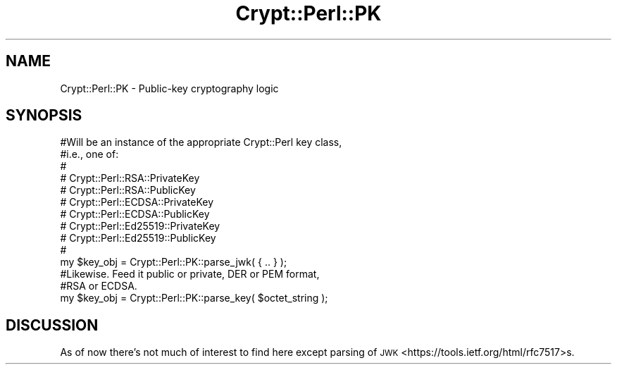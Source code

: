 .\" Automatically generated by Pod::Man 4.14 (Pod::Simple 3.40)
.\"
.\" Standard preamble:
.\" ========================================================================
.de Sp \" Vertical space (when we can't use .PP)
.if t .sp .5v
.if n .sp
..
.de Vb \" Begin verbatim text
.ft CW
.nf
.ne \\$1
..
.de Ve \" End verbatim text
.ft R
.fi
..
.\" Set up some character translations and predefined strings.  \*(-- will
.\" give an unbreakable dash, \*(PI will give pi, \*(L" will give a left
.\" double quote, and \*(R" will give a right double quote.  \*(C+ will
.\" give a nicer C++.  Capital omega is used to do unbreakable dashes and
.\" therefore won't be available.  \*(C` and \*(C' expand to `' in nroff,
.\" nothing in troff, for use with C<>.
.tr \(*W-
.ds C+ C\v'-.1v'\h'-1p'\s-2+\h'-1p'+\s0\v'.1v'\h'-1p'
.ie n \{\
.    ds -- \(*W-
.    ds PI pi
.    if (\n(.H=4u)&(1m=24u) .ds -- \(*W\h'-12u'\(*W\h'-12u'-\" diablo 10 pitch
.    if (\n(.H=4u)&(1m=20u) .ds -- \(*W\h'-12u'\(*W\h'-8u'-\"  diablo 12 pitch
.    ds L" ""
.    ds R" ""
.    ds C` ""
.    ds C' ""
'br\}
.el\{\
.    ds -- \|\(em\|
.    ds PI \(*p
.    ds L" ``
.    ds R" ''
.    ds C`
.    ds C'
'br\}
.\"
.\" Escape single quotes in literal strings from groff's Unicode transform.
.ie \n(.g .ds Aq \(aq
.el       .ds Aq '
.\"
.\" If the F register is >0, we'll generate index entries on stderr for
.\" titles (.TH), headers (.SH), subsections (.SS), items (.Ip), and index
.\" entries marked with X<> in POD.  Of course, you'll have to process the
.\" output yourself in some meaningful fashion.
.\"
.\" Avoid warning from groff about undefined register 'F'.
.de IX
..
.nr rF 0
.if \n(.g .if rF .nr rF 1
.if (\n(rF:(\n(.g==0)) \{\
.    if \nF \{\
.        de IX
.        tm Index:\\$1\t\\n%\t"\\$2"
..
.        if !\nF==2 \{\
.            nr % 0
.            nr F 2
.        \}
.    \}
.\}
.rr rF
.\" ========================================================================
.\"
.IX Title "Crypt::Perl::PK 3"
.TH Crypt::Perl::PK 3 "2021-11-17" "perl v5.32.0" "User Contributed Perl Documentation"
.\" For nroff, turn off justification.  Always turn off hyphenation; it makes
.\" way too many mistakes in technical documents.
.if n .ad l
.nh
.SH "NAME"
Crypt::Perl::PK \- Public\-key cryptography logic
.SH "SYNOPSIS"
.IX Header "SYNOPSIS"
.Vb 11
\&    #Will be an instance of the appropriate Crypt::Perl key class,
\&    #i.e., one of:
\&    #
\&    #   Crypt::Perl::RSA::PrivateKey
\&    #   Crypt::Perl::RSA::PublicKey
\&    #   Crypt::Perl::ECDSA::PrivateKey
\&    #   Crypt::Perl::ECDSA::PublicKey
\&    #   Crypt::Perl::Ed25519::PrivateKey
\&    #   Crypt::Perl::Ed25519::PublicKey
\&    #
\&    my $key_obj = Crypt::Perl::PK::parse_jwk( { .. } );
\&
\&    #Likewise. Feed it public or private, DER or PEM format,
\&    #RSA or ECDSA.
\&    my $key_obj = Crypt::Perl::PK::parse_key( $octet_string );
.Ve
.SH "DISCUSSION"
.IX Header "DISCUSSION"
As of now there’s not much of interest to find here except
parsing of \s-1JWK\s0 <https://tools.ietf.org/html/rfc7517>s.
